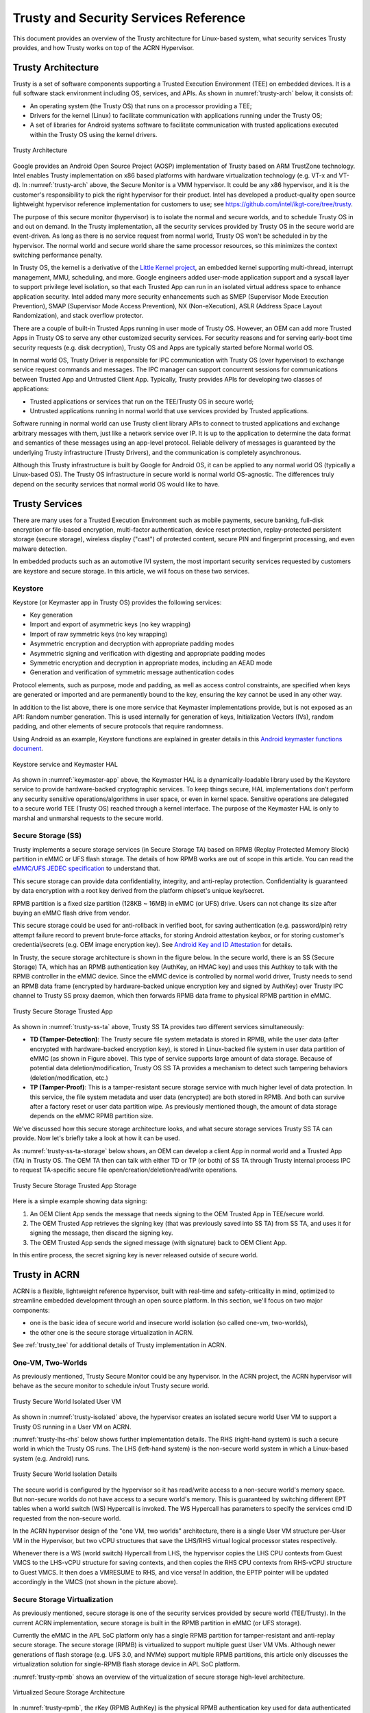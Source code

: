 .. _trusty-security-services:

Trusty and Security Services Reference
######################################

This document provides an overview of the Trusty architecture for
Linux-based system, what security services Trusty provides, and how
Trusty works on top of the ACRN Hypervisor.

Trusty Architecture
*******************

Trusty is a set of software components supporting a Trusted Execution
Environment (TEE) on embedded devices. It is a full software stack
environment including OS, services, and APIs.
As shown in :numref:`trusty-arch` below, it consists of:

-  An operating system (the Trusty OS) that runs on a processor
   providing a TEE;
-  Drivers for the kernel (Linux) to facilitate communication with
   applications running under the Trusty OS;
-  A set of libraries for Android systems software to facilitate
   communication with trusted applications executed within the Trusty OS
   using the kernel drivers.

.. figure:: images/trustyacrn-image1.png
   :align: center
   :width: 600px
   :name: trusty-arch

   Trusty Architecture

Google provides an Android Open Source Project (AOSP) implementation of
Trusty based on ARM TrustZone technology. Intel enables Trusty
implementation on x86 based platforms with hardware virtualization
technology (e.g. VT-x and VT-d). In :numref:`trusty-arch` above, the
Secure Monitor is a VMM hypervisor. It could be any x86 hypervisor, and
it is the customer's responsibility to pick the right hypervisor for
their product. Intel has developed a product-quality open source
lightweight hypervisor reference implementation for customers to use;
see https://github.com/intel/ikgt-core/tree/trusty.

The purpose of this secure monitor (hypervisor) is to isolate the normal
and secure worlds, and to schedule Trusty OS in and out on demand. In
the Trusty implementation, all the security services provided by Trusty
OS in the secure world are event-driven. As long as there is no service
request from normal world, Trusty OS won't be scheduled in by the
hypervisor. The normal world and secure world share the same processor
resources, so this minimizes the context switching performance penalty.

In Trusty OS, the kernel is a derivative of the `Little Kernel project
<https://github.com/littlekernel/lk/wiki/Introduction>`_,
an embedded kernel supporting multi-thread, interrupt management, MMU,
scheduling, and more. Google engineers added user-mode application
support and a syscall layer to support privilege level isolation, so
that each Trusted App can run in an isolated virtual address space to
enhance application security. Intel added many more security
enhancements such as SMEP (Supervisor Mode Execution Prevention), SMAP
(Supervisor Mode Access Prevention), NX (Non-eXecution), ASLR (Address
Space Layout Randomization), and stack overflow protector.

There are a couple of built-in Trusted Apps running in user mode of
Trusty OS. However, an OEM can add more Trusted Apps in Trusty OS to
serve any other customized security services. For security reasons and
for serving early-boot time security requests (e.g. disk decryption),
Trusty OS and Apps are typically started before Normal world OS.

In normal world OS, Trusty Driver is responsible for IPC communication
with Trusty OS (over hypervisor) to exchange service request commands
and messages. The IPC manager can support concurrent sessions for
communications between Trusted App and Untrusted Client App. Typically,
Trusty provides APIs for developing two classes of applications:

- Trusted applications or services that run on the TEE/Trusty OS in
  secure world;
- Untrusted applications running in normal world that use services
  provided by Trusted applications.

Software running in normal world can use Trusty client library APIs to
connect to trusted applications and exchange arbitrary messages with
them, just like a network service over IP. It is up to the application
to determine the data format and semantics of these messages using an
app-level protocol. Reliable delivery of messages is guaranteed by the
underlying Trusty infrastructure (Trusty Drivers), and the communication
is completely asynchronous.

Although this Trusty infrastructure is built by Google for Android OS,
it can be applied to any normal world OS (typically a Linux-based OS).
The Trusty OS infrastructure in secure world is normal world
OS-agnostic. The differences truly depend on the security services that
normal world OS would like to have.

Trusty Services
***************

There are many uses for a Trusted Execution Environment such as mobile
payments, secure banking, full-disk encryption or file-based encryption,
multi-factor authentication, device reset protection, replay-protected
persistent storage (secure storage), wireless display ("cast") of
protected content, secure PIN and fingerprint processing, and even
malware detection.

In embedded products such as an automotive IVI system, the most important
security services requested by customers are keystore and secure
storage. In this article, we will focus on these two services.

Keystore
========

Keystore (or Keymaster app in Trusty OS) provides the following
services:

- Key generation
- Import and export of asymmetric keys (no key wrapping)
- Import of raw symmetric keys (no key wrapping)
- Asymmetric encryption and decryption with appropriate padding modes
- Asymmetric signing and verification with digesting and appropriate
  padding modes
- Symmetric encryption and decryption in appropriate modes, including
  an AEAD mode
- Generation and verification of symmetric message authentication codes

Protocol elements, such as purpose, mode and padding, as well as access
control constraints, are specified when keys are generated or imported
and are permanently bound to the key, ensuring the key cannot be used in
any other way.

In addition to the list above, there is one more service that Keymaster
implementations provide, but is not exposed as an API: Random
number generation. This is used internally for generation of keys,
Initialization Vectors (IVs), random padding, and other elements of
secure protocols that require randomness.

Using Android as an example, Keystore functions are explained in greater
details in this `Android keymaster functions document
<https://source.android.com/security/keystore/implementer-ref>`_.

.. figure:: images/trustyacrn-image3.png
   :align: center
   :width: 600px
   :name: keymaster-app

   Keystore service and Keymaster HAL

As shown in :numref:`keymaster-app` above, the Keymaster HAL is a
dynamically-loadable library used by the Keystore service to provide
hardware-backed cryptographic services. To keep things secure, HAL
implementations don't perform any security sensitive
operations/algorithms in user space, or even in kernel space. Sensitive
operations are delegated to a secure world TEE (Trusty OS) reached
through a kernel interface. The purpose of the Keymaster HAL is only to
marshal and unmarshal requests to the secure world.

Secure Storage (SS)
===================

Trusty implements a secure storage services (in Secure Storage TA) based
on RPMB (Replay Protected Memory Block) partition in eMMC or UFS flash
storage. The details of how RPMB works are out of scope in this article.
You can read the `eMMC/UFS JEDEC specification
<https://www.jedec.org/standards-documents/focus/flash/universal-flash-storage-ufs>`_
to understand that.

This secure storage can provide data confidentiality, integrity, and
anti-replay protection. Confidentiality is guaranteed by data encryption
with a root key derived from the platform chipset's unique key/secret.

RPMB partition is a fixed size partition (128KB ~ 16MB) in eMMC (or UFS)
drive. Users can not change its size after buying an eMMC flash drive
from vendor.

This secure storage could be used for anti-rollback in verified boot,
for saving authentication (e.g. password/pin) retry attempt failure
record to prevent brute-force attacks, for storing Android attestation
keybox,
or for storing customer's credential/secrets (e.g. OEM image encryption
key).  See `Android Key and ID Attestation
<https://source.android.com/security/keystore/attestation>`_
for details.

In Trusty, the secure storage architecture is shown in the figure below.
In the secure world, there is an SS (Secure Storage) TA, which has an
RPMB authentication key (AuthKey, an HMAC key) and uses this Authkey to
talk with the RPMB controller in the eMMC device. Since the eMMC device
is controlled by normal world driver, Trusty needs to send an RPMB data
frame (encrypted by hardware-backed unique encryption key and signed by
AuthKey) over Trusty IPC channel to Trusty SS proxy daemon, which then
forwards RPMB data frame to physical RPMB partition in eMMC.

.. figure:: images/trustyacrn-image2.png
   :align: center
   :width: 600px
   :name: trusty-ss-ta

   Trusty Secure Storage Trusted App

As shown in :numref:`trusty-ss-ta` above, Trusty SS TA provides two different services
simultaneously:

-  **TD (Tamper-Detection)**:
   The Trusty secure file system metadata is stored in RPMB, while the
   user data (after encrypted with hardware-backed encryption key), is
   stored in Linux-backed file system in user data partition of eMMC (as
   shown in Figure above). This type of service supports large amount of
   data storage.
   Because of potential data deletion/modification, Trusty OS SS TA
   provides a mechanism to detect such tampering behaviors
   (deletion/modification, etc.)

-  **TP (Tamper-Proof)**:
   This is a tamper-resistant secure storage service with much higher
   level of data protection. In this service, the file system metadata
   and user data (encrypted) are both stored in RPMB. And both can
   survive after a factory reset or user data partition wipe.
   As previously mentioned though, the amount of data storage depends on
   the eMMC RPMB partition size.

We've discussed how this secure storage architecture looks, and what
secure storage services Trusty SS TA can provide. Now let's briefly take
a look at how it can be used.

As :numref:`trusty-ss-ta-storage` below shows, an OEM can develop a
client App in normal world and a Trusted App (TA) in Trusty OS. The OEM
TA then can talk with either TD or TP (or both) of SS TA through Trusty
internal process IPC to request TA-specific secure file
open/creation/deletion/read/write operations.

.. figure:: images/trustyacrn-image5.png
   :align: center
   :width: 600px
   :name: trusty-ss-ta-storage

   Trusty Secure Storage Trusted App Storage

Here is a simple example showing data signing:

#. An OEM Client App sends the message that needs signing to the OEM
   Trusted App in TEE/secure world.
#. The OEM Trusted App retrieves the signing key (that was previously
   saved into SS TA) from SS TA, and uses it for signing the message,
   then discard the signing key.
#. The OEM Trusted App sends the signed message (with signature) back to
   OEM Client App.

In this entire process, the secret signing key is never released outside
of secure world.

Trusty in ACRN
**************

ACRN is a flexible, lightweight reference hypervisor, built with
real-time and safety-criticality in mind, optimized to streamline
embedded development through an open source platform. In this
section, we'll focus on two major components:

* one is the basic idea of
  secure world and insecure world isolation (so called one-vm,
  two-worlds),
* the other one is the secure storage virtualization in ACRN.

See :ref:`trusty_tee` for additional details of Trusty implementation in
ACRN.

One-VM, Two-Worlds
==================

As previously mentioned, Trusty Secure Monitor could be any
hypervisor. In the ACRN project, the ACRN hypervisor will behave as the
secure monitor to schedule in/out Trusty secure world.

.. figure:: images/trustyacrn-image4.png
   :align: center
   :width: 600px
   :name: trusty-isolated

   Trusty Secure World Isolated User VM

As shown in :numref:`trusty-isolated` above, the hypervisor creates an
isolated secure world User VM to support a Trusty OS running in a User VM on
ACRN.

:numref:`trusty-lhs-rhs` below shows further implementation details. The RHS
(right-hand system) is such a secure world in which the Trusty OS runs.
The LHS (left-hand system) is the non-secure world system in which a
Linux-based system (e.g. Android) runs.

.. figure:: images/trustyacrn-image7.png
   :align: center
   :width: 600px
   :name: trusty-lhs-rhs

   Trusty Secure World Isolation Details

The secure world is configured by the hypervisor so it has read/write
access to a non-secure world's memory space. But non-secure worlds do
not have access to a secure world's memory. This is guaranteed by
switching different EPT tables when a world switch (WS) Hypercall is
invoked. The WS Hypercall has parameters to specify the services cmd ID
requested from the non-secure world.

In the ACRN hypervisor design of the "one VM, two worlds"
architecture, there is a single User VM structure per-User VM in the
Hypervisor, but two vCPU structures that save the LHS/RHS virtual
logical processor states respectively.

Whenever there is a WS (world switch) Hypercall from LHS, the hypervisor
copies the LHS CPU contexts from Guest VMCS to the LHS-vCPU structure
for saving contexts, and then copies the RHS CPU contexts from RHS-vCPU
structure to Guest VMCS. It then does a VMRESUME to RHS, and vice versa!
In addition, the EPTP pointer will be updated accordingly in the VMCS
(not shown in the picture above).

Secure Storage Virtualization
=============================

As previously mentioned, secure storage is one of the security services
provided by secure world (TEE/Trusty). In the current ACRN
implementation, secure storage is built in the RPMB partition in eMMC
(or UFS storage).

Currently the eMMC in the APL SoC platform only has a single RPMB
partition for tamper-resistant and anti-replay secure storage. The
secure storage (RPMB) is virtualized to support multiple guest User VM VMs.
Although newer generations of flash storage (e.g. UFS 3.0, and NVMe)
support multiple RPMB partitions, this article only discusses the
virtualization solution for single-RPMB flash storage device in APL SoC
platform.

:numref:`trusty-rpmb` shows an overview of the virtualization of secure storage
high-level architecture.

.. figure:: images/trustyacrn-image6.png
   :align: center
   :width: 600px
   :name: trusty-rpmb

   Virtualized Secure Storage Architecture

In :numref:`trusty-rpmb`, the rKey (RPMB AuthKey) is the physical RPMB
authentication key used for data authenticated read/write access between
Service VM kernel and physical RPMB controller in eMMC device. The VrKey is the
virtual RPMB authentication key used for authentication between Service VM DM
module and its corresponding User VM secure software. Each User VM (if secure
storage is supported) has its own VrKey, generated randomly when the DM
process starts, and is securely distributed to User VM secure world for each
reboot. The rKey is fixed on a specific platform unless the eMMC is
replaced with another one.

In the current ACRN project implementation on an APL platform, the rKey
is provisioned by the BIOS (SBL) near the end of  the platform's
manufacturing process. (The details of physical RPMB key (rKey)
provisioning are out of scope for this document.)

For each reboot, the BIOS/SBL retrieves the rKey from CSE FW (or
generated from a special unique secret that is retrieved from CSE FW),
and SBL hands it off to the ACRN hypervisor, and the hypervisor in turn
sends the key to the Service VM kernel.

As an example, secure storage virtualization workflow for data write
access is like this:

#. User VM Secure world (e.g. Trusty) packs the encrypted data and signs it
   with the vRPMB authentication key (VrKey), and sends the data along
   with its signature over the RPMB FE driver in User VM non-secure world.
#. After DM process in Service VM receives the data and signature, the vRPMB
   module in DM verifies them with the shared secret (vRPMB
   authentication key, VrKey),
#. If verification is success, the vRPMB module does data address
   remapping (remembering that the multiple User VM VMs share a single
   physical RPMB partition), and forwards those data to Service VM kernel, then
   kernel packs the data and signs it with the physical RPMB
   authentication key (rKey). Eventually, the data and its signature
   will be sent to physical eMMC device.
#. If the verification is successful in the eMMC RPMB controller, the
   data will be written into the storage device.

The workflow of authenticated data read is very similar to this flow
above in reverse order.

Note that there are some security considerations in this architecture:

-  The rKey protection is very critical in this system. If the key is
   leaked, an attacker can change/overwrite the data on RPMB, bypassing
   the "tamper-resistant & anti-replay" capability.
-  Typically, the vRPMB module in DM process of Service VM system can filter
   data access, i.e. it doesn't allow one User VM to perform read/write
   access to the data from another User VM.
   If the vRPMB module in DM process is compromised, a User VM could
   change/overwrite the secure data of other User VMs.

Keeping Service VM system as secure as possible is a very important goal in the
system security design. In practice, the Service VM designer and implementer
should obey these following rules (and more):

-  Make sure the Service VM is a closed system and doesn't allow users to
   install any unauthorized third-party software or components.
-  External peripherals are constrained.
-  Enable kernel-based hardening techniques, e.g., dm-verity (to make
   sure integrity of DM and vBIOS/vOSloaders), kernel module signing,
   etc.
-  Enable system level hardening such as MAC (Mandatory Access Control).

Detailed configurations and policies are out of scope in this article.
Good references for OS system security hardening and enhancement
include: `AGL security
<https://docs.automotivelinux.org/en/master/#2_Architecture_Guides/2_Security_Blueprint/9_Secure_development/>`_
and `Android security
<https://source.android.com/security/>`_

References:
===========

* `Trusty TEE | Android Open Source Project
  <https://source.android.com/security/trusty/>`_
* `Secure Storage (Tamper-resistant and Anti-replay)
  <https://android.googlesource.com/trusty/app/storage/>`_
* `Eddie Dong, ACRN: A Big Little Hypervisor for IoT Development
  <https://elinux.org/images/3/3c/ACRN-brief2.pdf>`_
